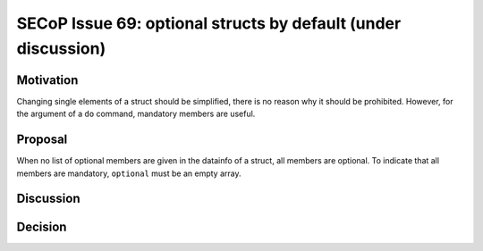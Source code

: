 SECoP Issue 69: optional structs by default (under discussion)
==============================================================

Motivation
----------

Changing single elements of a struct should be simplified, there is no
reason why it should be prohibited. However, for the argument of a ``do``
command, mandatory members are useful.

Proposal
--------

When no list of optional members are given in the datainfo of
a struct, all members are optional. To indicate that all members are
mandatory, ``optional`` must be an empty array.

Discussion
----------



Decision
--------

